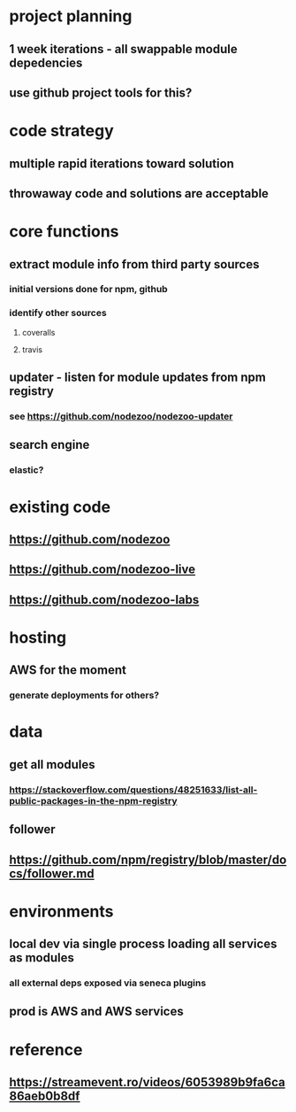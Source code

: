 * project planning
** 1 week iterations - all swappable module depedencies
** use github project tools for this?

* code strategy
** multiple rapid iterations toward solution
** throwaway code and solutions are acceptable

* core functions
** extract module info from third party sources
*** initial versions done for npm, github
*** identify other sources
**** coveralls
**** travis
** updater - listen for module updates from npm registry
*** see https://github.com/nodezoo/nodezoo-updater
** search engine
*** elastic?
   
* existing code
** https://github.com/nodezoo
** https://github.com/nodezoo-live
** https://github.com/nodezoo-labs
** 

* hosting
** AWS for the moment
*** generate deployments for others?

* data
** get all modules
*** https://stackoverflow.com/questions/48251633/list-all-public-packages-in-the-npm-registry
** follower
** https://github.com/npm/registry/blob/master/docs/follower.md
* environments
** local dev via single process loading all services as modules
*** all external deps exposed via seneca plugins
** prod is AWS and AWS services
* reference
** https://streamevent.ro/videos/6053989b9fa6ca86aeb0b8df


